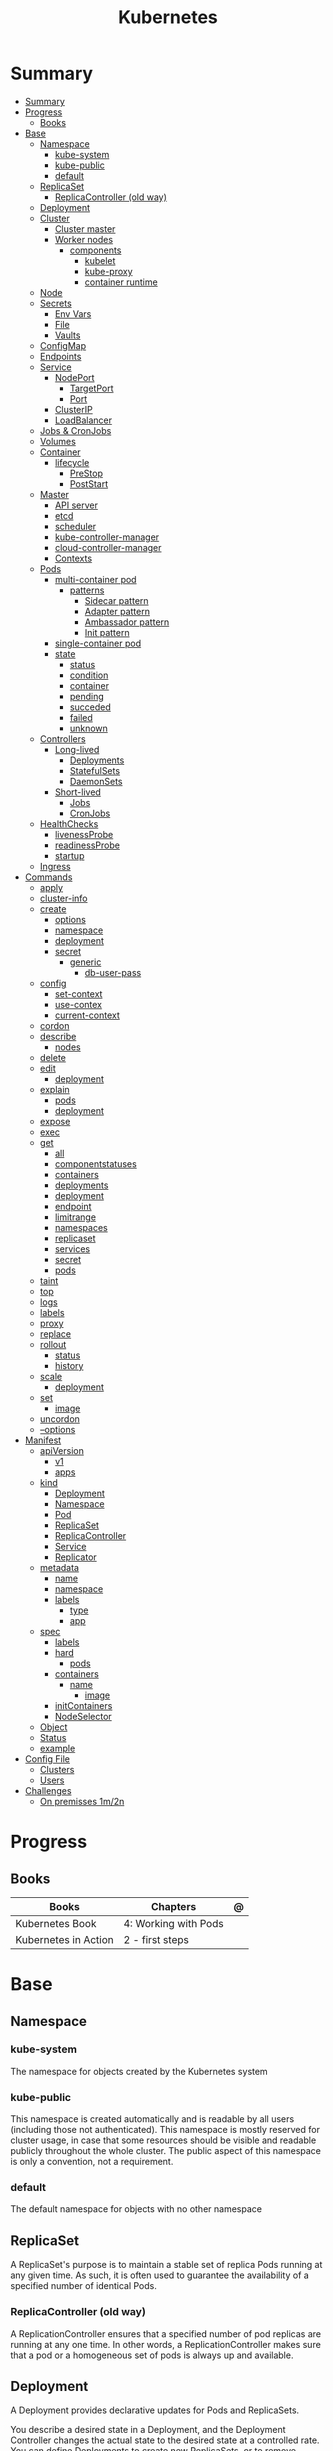 #+TITLE: Kubernetes

* Summary
:PROPERTIES:
:TOC:      :include all
:END:
:CONTENTS:
- [[#summary][Summary]]
- [[#progress][Progress]]
  - [[#books][Books]]
- [[#base][Base]]
  - [[#namespace][Namespace]]
    - [[#kube-system][kube-system]]
    - [[#kube-public][kube-public]]
    - [[#default][default]]
  - [[#replicaset][ReplicaSet]]
    - [[#replicacontroller-old-way][ReplicaController (old way)]]
  - [[#deployment][Deployment]]
  - [[#cluster][Cluster]]
    - [[#cluster-master][Cluster master]]
    - [[#worker-nodes][Worker nodes]]
      - [[#components][components]]
        - [[#kubelet][kubelet]]
        - [[#kube-proxy][kube-proxy]]
        - [[#container-runtime][container runtime]]
  - [[#node][Node]]
  - [[#secrets][Secrets]]
    - [[#env-vars][Env Vars]]
    - [[#file][File]]
    - [[#vaults][Vaults]]
  - [[#configmap][ConfigMap]]
  - [[#endpoints][Endpoints]]
  - [[#service][Service]]
    - [[#nodeport][NodePort]]
      - [[#targetport][TargetPort]]
      - [[#port][Port]]
    - [[#clusterip][ClusterIP]]
    - [[#loadbalancer][LoadBalancer]]
  - [[#jobs--cronjobs][Jobs & CronJobs]]
  - [[#volumes][Volumes]]
  - [[#container][Container]]
    - [[#lifecycle][lifecycle]]
      - [[#prestop][PreStop]]
      - [[#poststart][PostStart]]
  - [[#master][Master]]
    - [[#api-server][API server]]
    - [[#etcd][etcd]]
    - [[#scheduler][scheduler]]
    - [[#kube-controller-manager][kube-controller-manager]]
    - [[#cloud-controller-manager][cloud-controller-manager]]
    - [[#contexts][Contexts]]
  - [[#pods][Pods]]
    - [[#multi-container-pod][multi-container pod]]
      - [[#patterns][patterns]]
        - [[#sidecar-pattern][Sidecar pattern]]
        - [[#adapter-pattern][Adapter pattern]]
        - [[#ambassador-pattern][Ambassador pattern]]
        - [[#init-pattern][Init pattern]]
    - [[#single-container-pod][single-container pod]]
    - [[#state][state]]
      - [[#status][status]]
      - [[#condition][condition]]
      - [[#container][container]]
      - [[#pending][pending]]
      - [[#succeded][succeded]]
      - [[#failed][failed]]
      - [[#unknown][unknown]]
  - [[#controllers][Controllers]]
    - [[#long-lived][Long-lived]]
      - [[#deployments][Deployments]]
      - [[#statefulsets][StatefulSets]]
      - [[#daemonsets][DaemonSets]]
    - [[#short-lived][Short-lived]]
      - [[#jobs][Jobs]]
      - [[#cronjobs][CronJobs]]
  - [[#healthchecks][HealthChecks]]
    - [[#livenessprobe][livenessProbe]]
    - [[#readinessprobe][readinessProbe]]
    - [[#startup][startup]]
  - [[#ingress][Ingress]]
- [[#commands][Commands]]
  - [[#apply][apply]]
  - [[#cluster-info][cluster-info]]
  - [[#create][create]]
    - [[#options][options]]
    - [[#namespace][namespace]]
    - [[#deployment][deployment]]
    - [[#secret][secret]]
      - [[#generic][generic]]
        - [[#db-user-pass][db-user-pass]]
  - [[#config][config]]
    - [[#set-context][set-context]]
    - [[#use-contex][use-contex]]
    - [[#current-context][current-context]]
  - [[#cordon][cordon]]
  - [[#describe][describe]]
    - [[#nodes][nodes]]
  - [[#delete][delete]]
  - [[#edit][edit]]
    - [[#deployment][deployment]]
  - [[#explain][explain]]
    - [[#pods][pods]]
    - [[#deployment][deployment]]
  - [[#expose][expose]]
  - [[#exec][exec]]
  - [[#get][get]]
    - [[#all][all]]
    - [[#componentstatuses][componentstatuses]]
    - [[#containers][containers]]
    - [[#deployments][deployments]]
    - [[#deployment][deployment]]
    - [[#endpoint][endpoint]]
    - [[#limitrange][limitrange]]
    - [[#namespaces][namespaces]]
    - [[#replicaset][replicaset]]
    - [[#services][services]]
    - [[#secret][secret]]
    - [[#pods][pods]]
  - [[#taint][taint]]
  - [[#top][top]]
  - [[#logs][logs]]
  - [[#labels][labels]]
  - [[#proxy][proxy]]
  - [[#replace][replace]]
  - [[#rollout][rollout]]
    - [[#status][status]]
    - [[#history][history]]
  - [[#scale][scale]]
    - [[#deployment][deployment]]
  - [[#set][set]]
    - [[#image][image]]
  - [[#uncordon][uncordon]]
  - [[#--options][--options]]
- [[#manifest][Manifest]]
  - [[#apiversion][apiVersion]]
    - [[#v1][v1]]
    - [[#apps][apps]]
  - [[#kind][kind]]
    - [[#deployment][Deployment]]
    - [[#namespace][Namespace]]
    - [[#pod][Pod]]
    - [[#replicaset][ReplicaSet]]
    - [[#replicacontroller][ReplicaController]]
    - [[#service][Service]]
    - [[#replicator][Replicator]]
  - [[#metadata][metadata]]
    - [[#name][name]]
    - [[#namespace][namespace]]
    - [[#labels][labels]]
      - [[#type][type]]
      - [[#app][app]]
  - [[#spec][spec]]
    - [[#labels][labels]]
    - [[#hard][hard]]
      - [[#pods][pods]]
    - [[#containers][containers]]
      - [[#name][name]]
        - [[#image][image]]
    - [[#initcontainers][initContainers]]
    - [[#nodeselector][NodeSelector]]
  - [[#object][Object]]
  - [[#status][Status]]
  - [[#example][example]]
- [[#config-file][Config File]]
  - [[#clusters][Clusters]]
  - [[#users][Users]]
- [[#challenges][Challenges]]
  - [[#on-premisses-1m2n][On premisses 1m/2n]]
:END:

* Progress
** Books
| Books                | Chapters             | @ |
|----------------------+----------------------+---|
| Kubernetes Book      | 4: Working with Pods |   |
| Kubernetes in Action | 2 - first steps      |   |

* Base
** Namespace
*** kube-system
 The namespace for objects created by the Kubernetes system
*** kube-public
This namespace is created automatically and is readable by all users (including
those not authenticated). This namespace is mostly reserved for cluster usage,
in case that some resources should be visible and readable publicly throughout
the whole cluster. The public aspect of this namespace is only a convention, not
a requirement.
*** default
The default namespace for objects with no other namespace
** ReplicaSet
A ReplicaSet's purpose is to maintain a stable set of replica Pods running at
any given time. As such, it is often used to guarantee the availability of a
specified number of identical Pods.

*** ReplicaController (old way)
A ReplicationController ensures that a specified number of pod replicas are
running at any one time. In other words, a ReplicationController makes sure that
a pod or a homogeneous set of pods is always up and available.
** Deployment
A Deployment provides declarative updates for Pods and ReplicaSets.

You describe a desired state in a Deployment, and the Deployment Controller
changes the actual state to the desired state at a controlled rate. You can
define Deployments to create new ReplicaSets, or to remove existing Deployments
and adopt all their resources with new Deployments.
** Cluster
*** Cluster master
*** Worker nodes
- machine or vm
**** components
***** kubelet
-
***** kube-proxy
***** container runtime
** Node
** Secrets
*** Env Vars
*** File
- dotenv
- yaml files

*** Vaults
** ConfigMap
** Endpoints
** Service
An abstract way to expose an application running on a set of Pods as a network service.

*** NodePort

**** TargetPort

**** Port

*** ClusterIP
*** LoadBalancer
** Jobs & CronJobs
** Volumes
** Container
*** lifecycle
**** PreStop
**** PostStart
** Master
*** API server
*** etcd
*** scheduler
*** kube-controller-manager
*** cloud-controller-manager

*** Contexts
** Pods
Pods are the smallest deployable units of computing that you can create and manage in Kubernetes.

A Pod (as in a pod of whales or pea pod) is a group of one or more containers,
with shared storage and network resources, and a specification for how to run
the containers.

- immutable objects
- single-container
- multi-container
- defined declaratively in manifest files
- deployed via higher-level controllers

*** multi-container pod
**** patterns
***** Sidecar pattern
- sidecar augments or performs a secondary task for the main application container.
***** Adapter pattern
the helper container translate output from the main container to a format required B an external system

- variation of the sidecar pattern

eg: translate NGINX logs to Prometheus.

***** Ambassador pattern
brokers connectivity to an external system.

- variation of the sidecar pattern
***** Init pattern
init container starts and completes before the main app container, only once.
*** single-container pod
*** state
**** status
**** condition
**** container
- running
- terminated
**** pending
**** succeded
**** failed
**** unknown
** Controllers
*** Long-lived
**** Deployments
**** StatefulSets
**** DaemonSets
*** Short-lived
**** Jobs
**** CronJobs
** HealthChecks
*** livenessProbe
*** readinessProbe
*** startup
** Ingress
An API object that manages external access to the services in a cluster, typically HTTP.

Ingress exposes HTTP and HTTPS routes from outside the cluster to services
within the cluster. Traffic routing is controlled by rules defined on the
Ingress resource.
* Commands
** apply
** cluster-info
** create
*** options
|                       |   |
|-----------------------+---|
| --namespace=NAMESPACE |   |
*** namespace
*** deployment
*** secret
**** generic
***** db-user-pass
|             |   |
|-------------+---|
| --from-file |   |
** config
*** set-context
Set a context entra in kubeconfig
#+begin_src shell
kubectl config set-context my-context --namespace=mystuff
#+end_src
*** use-contex
Set the current-context in a kubeconfig file

#+begin_src shell
kubectl config use-context my-context
#+end_src
*** current-context
Display the current-context
** cordon
** describe
*** nodes
#+begin_src sh
kubectl describe node
#+end_src
** delete
** edit
*** deployment
** explain
*** pods
|             |   |
|-------------+---|
| --recursive |   |
*** deployment
** expose
Expose a resource as a new Kubernetes service.

 Looks up a deployment, service, replica set, replication controller or pod by name and uses the selector for that
resource as the selector for a new service on the specified port. A deployment or replica set will be exposed as a
service only if its selector is convertible to a selector that service supports, i.e. when the selector contains only
the matchLabels component. Note that if no port is specified via --port and the exposed resource has multiple ports, all
will be re-used by the new service. Also if no labels are specified, the new service will re-use the labels from the
resource it exposes.

 Possible resources include (case insensitive):

 pod (PO), service (svc), replicationcontroller (RC), deployment (deploy), replicaset (rs)
** exec
|       |   |
|-------+---|
| --tty |   |
| -t    |   |
| -i    |   |

** get
Display one or many resources.

Prints a table of the most important information about the specified resources.
You can filter the list using a label selector and the --selector flag. If the
desired resource type is namespaced you will only see results in your current
namespace unless you pass --all-namespaces.

By specifying the output as 'template' and providing a Go template as the value
of the --template flag, you can filter the attributes of the fetched resources.

*** all
|                  |   |
|------------------+---|
| --all-namespaces |   |

*** componentstatuses
*** containers
*** deployments
*** deployment
*** endpoint
*** limitrange
*** namespaces
*** replicaset
*** services

*** secret

*** pods
|                       |   |
|-----------------------+---|
| --namespace=NAMESPACE |   |

** taint

** top
** logs
** labels
** proxy
** replace
** rollout
*** status
*** history
** scale
*** deployment
|                  |   |
|------------------+---|
| --replicas <INT> |   |
** set
*** image
** uncordon
** --options
|                 |   |
|-----------------+---|
| --namespace     |   |
| --all-namespace |   |
| --dry-run       |   |
| --output        |   |
* Manifest
** apiVersion
*** v1
*** apps
** kind
*** Deployment
*** Namespace
*** Pod
*** ReplicaSet
*** ReplicaController
*** Service
*** Replicator

** metadata
*** name
*** namespace
*** labels
**** type
**** app
** spec
*** labels
*** hard
**** pods
*** containers
**** name
***** image
*** initContainers
specialized containers that run before app containers in a Pod. Init containers
can contain utilities or setup scripts not present in an app image.
*** NodeSelector
** Object
** Status

** example

#+BEGIN_SRC yaml
apiVersion: apps/v1
Kind: Deployment
metadata:
  labels:
    app: grafana
  name: grafana
  namespace: monitoring
#+END_SRC
* Config File
** Clusters
** Users
* Challenges
** On premisses 1m/2n
Tenta instalar um k8s onprime Com 2 nodes E 1 Master

